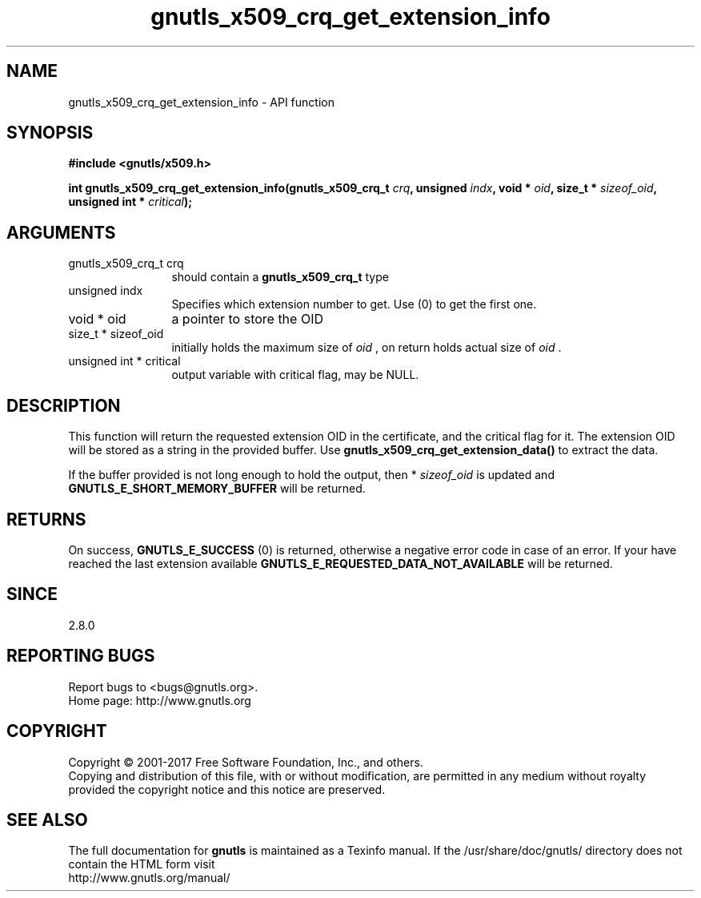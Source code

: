 .\" DO NOT MODIFY THIS FILE!  It was generated by gdoc.
.TH "gnutls_x509_crq_get_extension_info" 3 "3.6.0" "gnutls" "gnutls"
.SH NAME
gnutls_x509_crq_get_extension_info \- API function
.SH SYNOPSIS
.B #include <gnutls/x509.h>
.sp
.BI "int gnutls_x509_crq_get_extension_info(gnutls_x509_crq_t " crq ", unsigned " indx ", void * " oid ", size_t * " sizeof_oid ", unsigned int * " critical ");"
.SH ARGUMENTS
.IP "gnutls_x509_crq_t crq" 12
should contain a \fBgnutls_x509_crq_t\fP type
.IP "unsigned indx" 12
Specifies which extension number to get. Use (0) to get the first one.
.IP "void * oid" 12
a pointer to store the OID
.IP "size_t * sizeof_oid" 12
initially holds the maximum size of  \fIoid\fP , on return
holds actual size of  \fIoid\fP .
.IP "unsigned int * critical" 12
output variable with critical flag, may be NULL.
.SH "DESCRIPTION"
This function will return the requested extension OID in the
certificate, and the critical flag for it.  The extension OID will
be stored as a string in the provided buffer.  Use
\fBgnutls_x509_crq_get_extension_data()\fP to extract the data.

If the buffer provided is not long enough to hold the output, then
* \fIsizeof_oid\fP is updated and \fBGNUTLS_E_SHORT_MEMORY_BUFFER\fP will be
returned.
.SH "RETURNS"
On success, \fBGNUTLS_E_SUCCESS\fP (0) is returned, otherwise a
negative error code in case of an error.  If your have reached the
last extension available \fBGNUTLS_E_REQUESTED_DATA_NOT_AVAILABLE\fP
will be returned.
.SH "SINCE"
2.8.0
.SH "REPORTING BUGS"
Report bugs to <bugs@gnutls.org>.
.br
Home page: http://www.gnutls.org

.SH COPYRIGHT
Copyright \(co 2001-2017 Free Software Foundation, Inc., and others.
.br
Copying and distribution of this file, with or without modification,
are permitted in any medium without royalty provided the copyright
notice and this notice are preserved.
.SH "SEE ALSO"
The full documentation for
.B gnutls
is maintained as a Texinfo manual.
If the /usr/share/doc/gnutls/
directory does not contain the HTML form visit
.B
.IP http://www.gnutls.org/manual/
.PP

